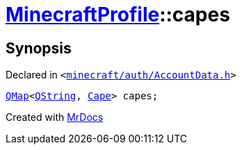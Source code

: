 [#MinecraftProfile-capes]
= xref:MinecraftProfile.adoc[MinecraftProfile]::capes
:relfileprefix: ../
:mrdocs:


== Synopsis

Declared in `&lt;https://github.com/PrismLauncher/PrismLauncher/blob/develop/minecraft/auth/AccountData.h#L87[minecraft&sol;auth&sol;AccountData&period;h]&gt;`

[source,cpp,subs="verbatim,replacements,macros,-callouts"]
----
xref:QMap.adoc[QMap]&lt;xref:QString.adoc[QString], xref:Cape.adoc[Cape]&gt; capes;
----



[.small]#Created with https://www.mrdocs.com[MrDocs]#
